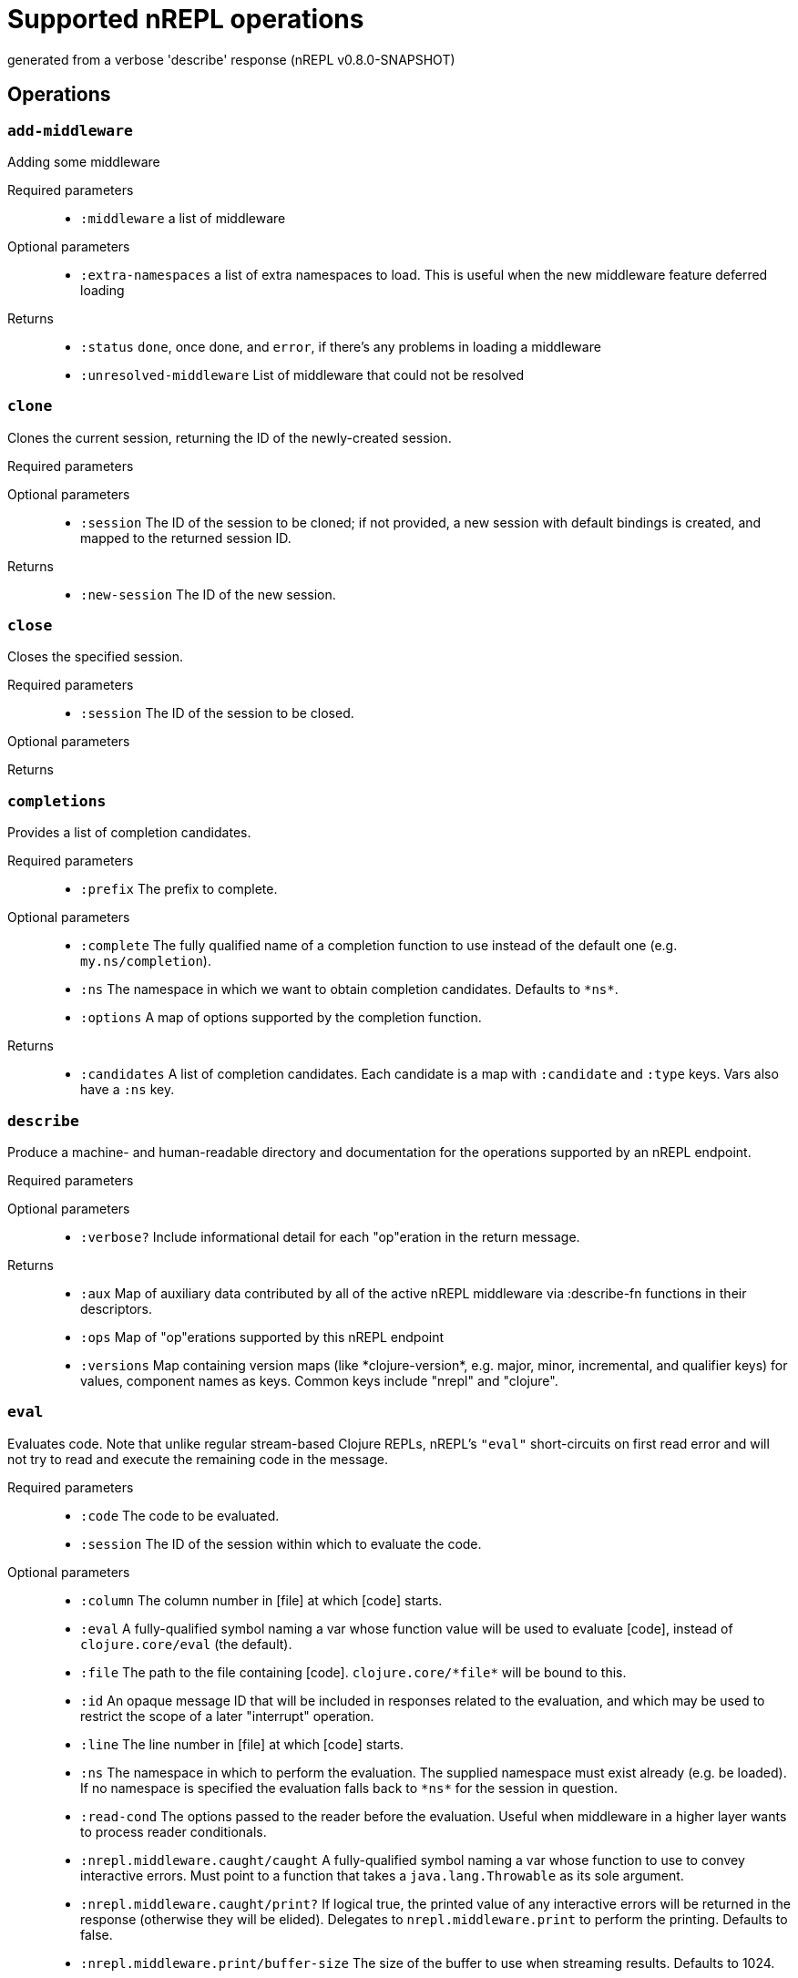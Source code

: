 ////
This file is _generated_ by #'nrepl.impl.docs/-main
   *Do not edit!*
////
= Supported nREPL operations

[small]#generated from a verbose 'describe' response (nREPL v0.8.0-SNAPSHOT)#

== Operations

=== `add-middleware`

Adding some middleware

Required parameters::
* `:middleware` a list of middleware


Optional parameters::
* `:extra-namespaces` a list of extra namespaces to load. This is useful when the new middleware feature deferred loading


Returns::
* `:status` ``done``, once done, and ``error``, if there's any problems in loading a middleware
* `:unresolved-middleware` List of middleware that could not be resolved



=== `clone`

Clones the current session, returning the ID of the newly-created session.

Required parameters::
{blank}

Optional parameters::
* `:session` The ID of the session to be cloned; if not provided, a new session with default bindings is created, and mapped to the returned session ID.


Returns::
* `:new-session` The ID of the new session.



=== `close`

Closes the specified session.

Required parameters::
* `:session` The ID of the session to be closed.


Optional parameters::
{blank}

Returns::
{blank}


=== `completions`

Provides a list of completion candidates.

Required parameters::
* `:prefix` The prefix to complete.


Optional parameters::
* `:complete` The fully qualified name of a completion function to use instead of the default one (e.g. ``my.ns/completion``).
* `:ns` The namespace in which we want to obtain completion candidates. Defaults to ``\*ns*``.
* `:options` A map of options supported by the completion function.


Returns::
* `:candidates` A list of completion candidates. Each candidate is a map with ``:candidate`` and ``:type`` keys. Vars also have a ``:ns`` key.



=== `describe`

Produce a machine- and human-readable directory and documentation for the operations supported by an nREPL endpoint.

Required parameters::
{blank}

Optional parameters::
* `:verbose?` Include informational detail for each "op"eration in the return message.


Returns::
* `:aux` Map of auxiliary data contributed by all of the active nREPL middleware via :describe-fn functions in their descriptors.
* `:ops` Map of "op"erations supported by this nREPL endpoint
* `:versions` Map containing version maps (like \*clojure-version*, e.g. major, minor, incremental, and qualifier keys) for values, component names as keys. Common keys include "nrepl" and "clojure".



=== `eval`

Evaluates code. Note that unlike regular stream-based Clojure REPLs, nREPL's ``"eval"`` short-circuits on first read error and will not try to read and execute the remaining code in the message.

Required parameters::
* `:code` The code to be evaluated.
* `:session` The ID of the session within which to evaluate the code.


Optional parameters::
* `:column` The column number in [file] at which [code] starts.
* `:eval` A fully-qualified symbol naming a var whose function value will be used to evaluate [code], instead of ``clojure.core/eval`` (the default).
* `:file` The path to the file containing [code]. ``clojure.core/\*file*`` will be bound to this.
* `:id` An opaque message ID that will be included in responses related to the evaluation, and which may be used to restrict the scope of a later "interrupt" operation.
* `:line` The line number in [file] at which [code] starts.
* `:ns` The namespace in which to perform the evaluation. The supplied namespace must exist already (e.g. be loaded). If no namespace is specified the evaluation falls back to ``\*ns*`` for the session in question.
* `:read-cond` The options passed to the reader before the evaluation. Useful when middleware in a higher layer wants to process reader conditionals.
* `:nrepl.middleware.caught/caught` A fully-qualified symbol naming a var whose function to use to convey interactive errors. Must point to a function that takes a ``java.lang.Throwable`` as its sole argument.
* `:nrepl.middleware.caught/print?` If logical true, the printed value of any interactive errors will be returned in the response (otherwise they will be elided). Delegates to ``nrepl.middleware.print`` to perform the printing. Defaults to false.
* `:nrepl.middleware.print/buffer-size` The size of the buffer to use when streaming results. Defaults to 1024.
* `:nrepl.middleware.print/keys` A seq of the keys in the response whose values should be printed.
* `:nrepl.middleware.print/options` A map of options to pass to the printing function. Defaults to ``nil``.
* `:nrepl.middleware.print/print` A fully-qualified symbol naming a var whose function to use for printing. Must point to a function with signature [value writer options].
* `:nrepl.middleware.print/quota` A hard limit on the number of bytes printed for each value.
* `:nrepl.middleware.print/stream?` If logical true, the result of printing each value will be streamed to the client over one or more messages.


Returns::
* `:ex` The type of exception thrown, if any. If present, then ``:value`` will be absent.
* `:ns` \*ns*, after successful evaluation of ``code``.
* `:root-ex` The type of the root exception thrown, if any. If present, then ``:value`` will be absent.
* `:value` The result of evaluating ``code``, often ``read``able. This printing is provided by the ``print`` middleware. Superseded by ``ex`` and ``root-ex`` if an exception occurs during evaluation.



=== `interrupt`

Attempts to interrupt some executing request. When interruption succeeds, the thread used for execution is killed, and a new thread spawned for the session. While the session middleware ensures that Clojure dynamic bindings are preserved, other ThreadLocals are not. Hence, when running code intimately tied to the current thread identity, it is best to avoid interruptions.

Required parameters::
* `:session` The ID of the session used to start the request to be interrupted.


Optional parameters::
* `:interrupt-id` The opaque message ID sent with the request to be interrupted.


Returns::
* `:status` 'interrupted' if a request was identified and interruption will be attempted
'session-idle' if the session is not currently executing any request
'interrupt-id-mismatch' if the session is currently executing a request sent using a different ID than specified by the "interrupt-id" value
'session-ephemeral' if the session is an ephemeral session



=== `load-file`

Loads a body of code, using supplied path and filename info to set source file and line number metadata. Delegates to underlying "eval" middleware/handler.

Required parameters::
* `:file` Full contents of a file of code.


Optional parameters::
* `:file-name` Name of source file, e.g. io.clj
* `:file-path` Source-path-relative path of the source file, e.g. clojure/java/io.clj
* `:nrepl.middleware.caught/caught` A fully-qualified symbol naming a var whose function to use to convey interactive errors. Must point to a function that takes a ``java.lang.Throwable`` as its sole argument.
* `:nrepl.middleware.caught/print?` If logical true, the printed value of any interactive errors will be returned in the response (otherwise they will be elided). Delegates to ``nrepl.middleware.print`` to perform the printing. Defaults to false.
* `:nrepl.middleware.print/buffer-size` The size of the buffer to use when streaming results. Defaults to 1024.
* `:nrepl.middleware.print/keys` A seq of the keys in the response whose values should be printed.
* `:nrepl.middleware.print/options` A map of options to pass to the printing function. Defaults to ``nil``.
* `:nrepl.middleware.print/print` A fully-qualified symbol naming a var whose function to use for printing. Must point to a function with signature [value writer options].
* `:nrepl.middleware.print/quota` A hard limit on the number of bytes printed for each value.
* `:nrepl.middleware.print/stream?` If logical true, the result of printing each value will be streamed to the client over one or more messages.


Returns::
* `:ex` The type of exception thrown, if any. If present, then ``:value`` will be absent.
* `:ns` \*ns*, after successful evaluation of ``code``.
* `:root-ex` The type of the root exception thrown, if any. If present, then ``:value`` will be absent.
* `:value` The result of evaluating ``code``, often ``read``able. This printing is provided by the ``print`` middleware. Superseded by ``ex`` and ``root-ex`` if an exception occurs during evaluation.



=== `lookup`

Lookup symbol info.

Required parameters::
* `:sym` The symbol to lookup.


Optional parameters::
* `:lookup-fn` The fully qualified name of a lookup function to use instead of the default one (e.g. ``my.ns/lookup``).
* `:ns` The namespace in which we want to do lookup. Defaults to ``\*ns*``.


Returns::
* `:info` A map of the symbol's info.



=== `ls-middleware`

List of current middleware

Required parameters::
{blank}

Optional parameters::
{blank}

Returns::
* `:middleware` list of vars representing loaded middleware, from inside out



=== `ls-sessions`

Lists the IDs of all active sessions.

Required parameters::
{blank}

Optional parameters::
{blank}

Returns::
* `:sessions` A list of all available session IDs.



=== `sideloader-provide`

Provides a requested class or resource.

Required parameters::
* `:content` base64 string
* `:name` the class or resource name
* `:session` the id of the session
* `:type` "class" or "resource"


Optional parameters::
{blank}

Returns::
{blank}


=== `sideloader-start`

Starts a sideloading session.

Required parameters::
* `:session` the id of the session


Optional parameters::
{blank}

Returns::
* `:status` "sideloader-lookup", never ever returns "done".



=== `stdin`

Add content from the value of "stdin" to \*in* in the current session.

Required parameters::
* `:stdin` Content to add to \*in*.


Optional parameters::
{blank}

Returns::
* `:status` A status of "need-input" will be sent if a session's \*in* requires content in order to satisfy an attempted read operation.



=== `swap-middleware`

Replace the whole middleware stack

Required parameters::
* `:middleware` a list of middleware


Optional parameters::
* `:extra-namespaces` a list of extra namespaces to load. This is useful when the new middleware feature deferred loading


Returns::
* `:status` ``done``, once done, and ``error``, if there's any problems in loading a middleware
* `:unresolved-middleware` List of middleware that could not be resolved

